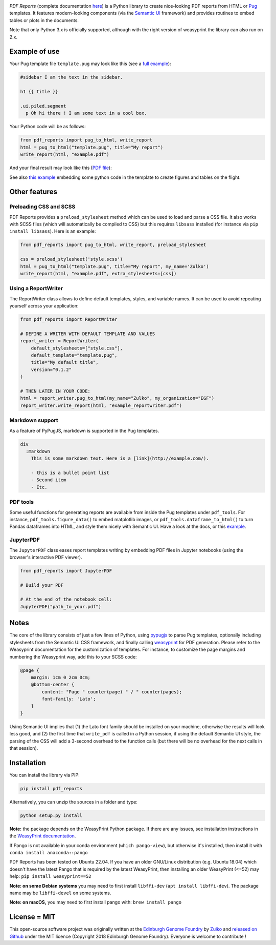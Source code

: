 .. raw:: html

    <p align="center">
    <img alt="PDF Reports Logo" title="PDF Reports" src="https://raw.githubusercontent.com/Edinburgh-Genome-Foundry/pdf_reports/master/docs/_static/images/title.png" width="350">
    <br /><br />
    </p>


.. image:: https://github.com/Edinburgh-Genome-Foundry/pdf_reports/actions/workflows/build.yml/badge.svg
   :target: https://github.com/Edinburgh-Genome-Foundry/pdf_reports/actions/workflows/build.yml
   :alt: GitHub CI build status
.. image:: https://coveralls.io/repos/github/Edinburgh-Genome-Foundry/pdf_reports/badge.svg?branch=master
   :target: https://coveralls.io/github/Edinburgh-Genome-Foundry/pdf_reports?branch=master



*PDF Reports* (complete documentation `here <https://edinburgh-genome-foundry.github.io/pdf_reports/>`_) is a Python library to create nice-looking PDF reports from HTML or `Pug <https://pugjs.org>`_ templates. It features modern-looking components (via the `Semantic UI <https://semantic-ui.com/>`_ framework) and provides routines to embed tables or plots in the documents.

Note that only Python 3.x is officially supported, although with the right version of weasyprint the library can also run on 2.x.


Example of use
--------------

Your Pug template file ``template.pug`` may look like this (see a `full example <https://github.com/Edinburgh-Genome-Foundry/pdf_reports/blob/master/examples/basic_example/example_template.pug>`_):

.. code:: pug

    #sidebar I am the text in the sidebar.

    h1 {{ title }}

    .ui.piled.segment
      p Oh hi there ! I am some text in a cool box.

Your Python code will be as follows:

.. code:: python

   from pdf_reports import pug_to_html, write_report
   html = pug_to_html("template.pug", title="My report")
   write_report(html, "example.pdf")

And your final result may look like this (`PDF file <https://github.com/Edinburgh-Genome-Foundry/pdf_reports/raw/master/examples/basic_example/example.pdf>`_):

.. image:: https://github.com/Edinburgh-Genome-Foundry/pdf_reports/raw/master/screenshot.png

See also `this example <https://github.com/Edinburgh-Genome-Foundry/pdf_reports/blob/master/examples/example_with_plot_and_tables/with_plots_and_tables.pug>`_ embedding some python code in the template to
create figures and tables on the flight.


Other features
--------------


Preloading CSS and  SCSS
~~~~~~~~~~~~~~~~~~~~~~~~

PDF Reports provides a ``preload_stylesheet`` method which can be used to load
and parse a CSS file. It also works with SCSS files (which will automatically
be compiled to CSS) but this requires ``libsass`` installed (for instance via
``pip install libsass``). Here is an example:

.. code:: python

    from pdf_reports import pug_to_html, write_report, preload_stylesheet

    css = preload_stylesheet('style.scss')
    html = pug_to_html("template.pug", title="My report", my_name='Zulko')
    write_report(html, "example.pdf", extra_stylesheets=[css])


Using a ReportWriter
~~~~~~~~~~~~~~~~~~~~

The ReportWriter class allows to define default templates, styles, and variable
names. It can be used to avoid repeating yourself across your application:

.. code:: python

    from pdf_reports import ReportWriter

    # DEFINE A WRITER WITH DEFAULT TEMPLATE AND VALUES
    report_writer = ReportWriter(
        default_stylesheets=["style.css"],
        default_template="template.pug",
        title="My default title",
        version="0.1.2"
    )

    # THEN LATER IN YOUR CODE:
    html = report_writer.pug_to_html(my_name="Zulko", my_organization="EGF")
    report_writer.write_report(html, "example_reportwriter.pdf")


Markdown support
~~~~~~~~~~~~~~~~

As a feature of PyPugJS, markdown is supported in the Pug templates.

.. code:: pug

    div
      :markdown
        This is some markdown text. Here is a [link](http://example.com/).

        - this is a bullet point list
        - Second item
        - Etc.


PDF tools
~~~~~~~~~

Some useful functions for generating reports are available from inside the
Pug templates under ``pdf_tools``. For instance, ``pdf_tools.figure_data()``
to embed matplotlib images, or ``pdf_tools.dataframe_to_html()``
to turn Pandas dataframes into HTML, and style them nicely with Semantic UI.
Have a look at the docs, or this
`example <https://github.com/Edinburgh-Genome-Foundry/pdf_reports/blob/master/examples/example_with_plot_and_tables/with_plots_and_tables.pug>`_.


JupyterPDF
~~~~~~~~~~

The ``JupyterPDF`` class eases report templates writing by embedding PDF files
in Jupyter notebooks (using the browser's interactive PDF viewer).

.. code:: python

    from pdf_reports import JupyterPDF

    # Build your PDF

    # At the end of the notebook cell:
    JupyterPDF("path_to_your.pdf")


Notes
-----

The core of the library consists of just a few lines of Python, using `pypugjs <https://github.com/akubera/pypugjs>`_ to parse Pug templates, optionally including stylesheets from the Semantic UI CSS framework, and finally calling `weasyprint <http://weasyprint.org/>`_ for PDF generation. Please refer to the Weasyprint documentation for the customization of templates. For instance, to customize the page margins and numbering the Weasyprint way, add this to your SCSS code:

.. code:: scss

    @page {
        margin: 1cm 0 2cm 0cm;
        @bottom-center {
            content: "Page " counter(page) " / " counter(pages);
            font-family: 'Lato';
        }
    }


Using Semantic UI implies that (1) the Lato font family should be installed on your machine, otherwise the results will look less good, and (2) the first time that ``write_pdf`` is called in a Python session, if using the default Semantic UI style, the parsing of the CSS will add a 3-second overhead to the function calls (but there will be no overhead for the next calls in that session).


Installation
------------

You can install the library via PIP:

.. code::

    pip install pdf_reports

Alternatively, you can unzip the sources in a folder and type:

.. code::

    python setup.py install

**Note:** the package depends on the WeasyPrint Python package. If there are any issues,
see installation instructions in the `WeasyPrint documentation <https://doc.courtbouillon.org/weasyprint/stable/first_steps.html>`_.

If Pango is not available in your conda environment (``which pango-view``), but otherwise it's installed, then install it with ``conda install anaconda::pango``


PDF Reports has been tested on Ubuntu 22.04. If you have an older GNU/Linux distribution (e.g. Ubuntu 18.04) which
doesn't have the latest Pango that is required by the latest WeasyPrint, then installing an older WeasyPrint (<=52) may help: ``pip install weasyprint==52``

**Note: on some Debian systems** you may need to first install ``libffi-dev`` (``apt install libffi-dev``). The package name may be ``libffi-devel`` on some systems.

**Note: on macOS,** you may need to first install pango with: ``brew install pango``


License = MIT
-------------

This open-source software project was originally written at the `Edinburgh Genome Foundry <http://www.genomefoundry.org//>`_ by `Zulko <https://github.com/Zulko>`_
and `released on Github <https://github.com/Edinburgh-Genome-Foundry/pdf_reports>`_ under the MIT licence (Copyright 2018 Edinburgh Genome Foundry). Everyone is welcome to contribute !

